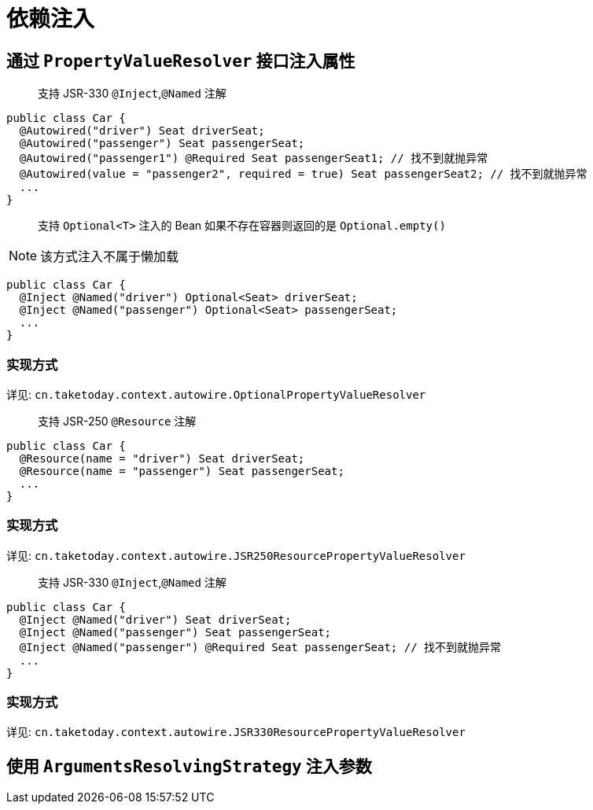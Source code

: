 [[dependency-injection]]
= 依赖注入

== 通过 `PropertyValueResolver` 接口注入属性

> 支持 JSR-330 `@Inject`,`@Named` 注解

[source,java]
----
public class Car {
  @Autowired("driver") Seat driverSeat;
  @Autowired("passenger") Seat passengerSeat;
  @Autowired("passenger1") @Required Seat passengerSeat1; // 找不到就抛异常
  @Autowired(value = "passenger2", required = true) Seat passengerSeat2; // 找不到就抛异常
  ...
}
----

> 支持 `Optional<T>` 注入的 Bean 如果不存在容器则返回的是 `Optional.empty()`

NOTE: 该方式注入不属于懒加载

[source,java]
----
public class Car {
  @Inject @Named("driver") Optional<Seat> driverSeat;
  @Inject @Named("passenger") Optional<Seat> passengerSeat;
  ...
}
----

=== 实现方式

详见: `cn.taketoday.context.autowire.OptionalPropertyValueResolver`

> 支持 JSR-250 `@Resource` 注解

[source,java]
----
public class Car {
  @Resource(name = "driver") Seat driverSeat;
  @Resource(name = "passenger") Seat passengerSeat;
  ...
}
----

=== 实现方式

详见: `cn.taketoday.context.autowire.JSR250ResourcePropertyValueResolver`

> 支持 JSR-330 `@Inject`,`@Named` 注解

[source,java]
----
public class Car {
  @Inject @Named("driver") Seat driverSeat;
  @Inject @Named("passenger") Seat passengerSeat;
  @Inject @Named("passenger") @Required Seat passengerSeat; // 找不到就抛异常
  ...
}
----

=== 实现方式

详见: `cn.taketoday.context.autowire.JSR330ResourcePropertyValueResolver`

== 使用 `ArgumentsResolvingStrategy` 注入参数

